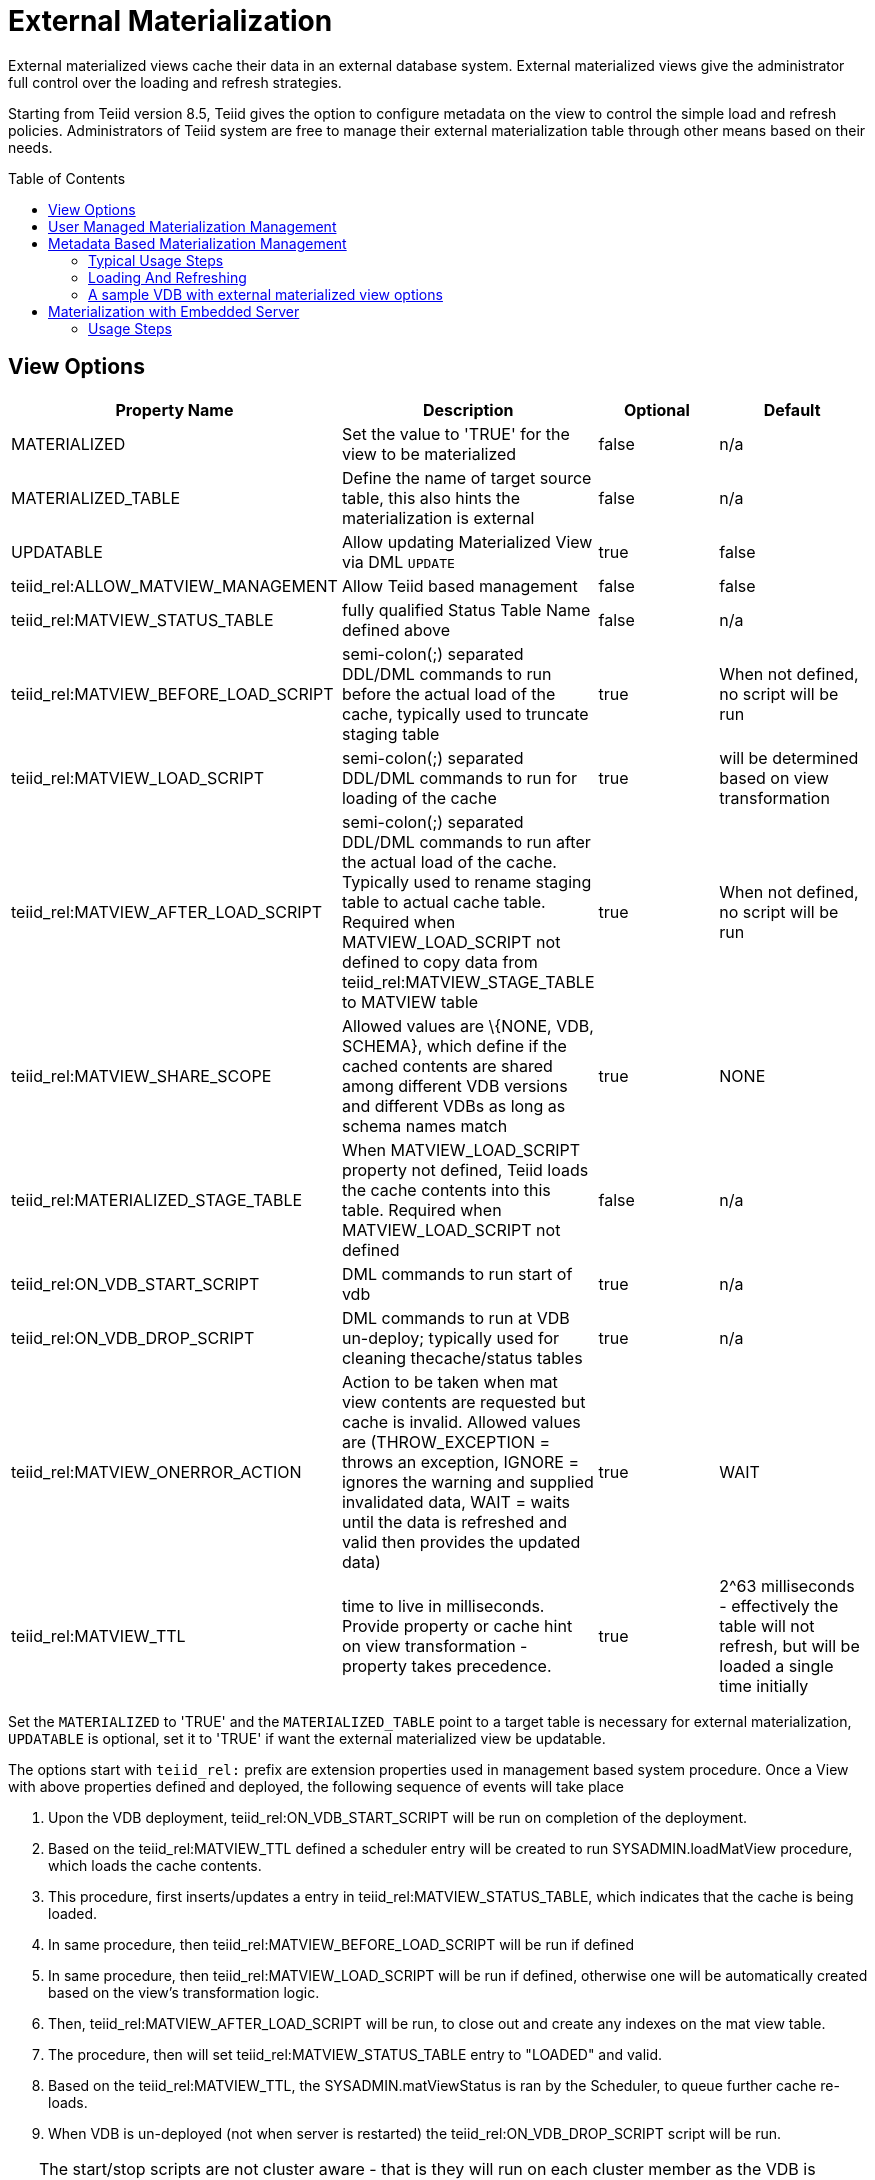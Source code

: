 
:toc:
:toc-placement: preamble

= External Materialization

External materialized views cache their data in an external database system. External materialized views give the administrator full control over the loading and refresh strategies.

Starting from Teiid version 8.5, Teiid gives the option to configure metadata on the view to control the simple load and refresh policies. Administrators of Teiid system are free to manage their external materialization table through other means based on their needs.

== View Options

|===
|Property Name |Description |Optional |Default

|MATERIALIZED
|Set the value to 'TRUE' for the view to be materialized
|false
|n/a

|MATERIALIZED_TABLE
|Define the name of target source table, this also hints the materialization is external 
|false
|n/a

|UPDATABLE
|Allow updating Materialized View via DML `UPDATE`
|true
|false

|teiid_rel:ALLOW_MATVIEW_MANAGEMENT
|Allow Teiid based management
|false
|false

|teiid_rel:MATVIEW_STATUS_TABLE
|fully qualified Status Table Name defined above
|false
|n/a

|teiid_rel:MATVIEW_BEFORE_LOAD_SCRIPT
|semi-colon(;) separated DDL/DML commands to run before the actual load of the cache, typically used to truncate staging table
|true
|When not defined, no script will be run

|teiid_rel:MATVIEW_LOAD_SCRIPT
|semi-colon(;) separated DDL/DML commands to run for loading of the cache
|true
|will be determined based on view transformation

|teiid_rel:MATVIEW_AFTER_LOAD_SCRIPT
|semi-colon(;) separated DDL/DML commands to run after the actual load of the cache. Typically used to rename staging table to actual cache table. Required when MATVIEW_LOAD_SCRIPT not defined to copy data from
teiid_rel:MATVIEW_STAGE_TABLE to MATVIEW table
|true
|When not defined, no script will be run

|teiid_rel:MATVIEW_SHARE_SCOPE
|Allowed values are \{NONE, VDB, SCHEMA}, which define if the cached contents are shared among different VDB versions and different VDBs as long as schema names match
|true
|NONE

|teiid_rel:MATERIALIZED_STAGE_TABLE
|When MATVIEW_LOAD_SCRIPT property not defined, Teiid loads the cache contents into this table. Required when MATVIEW_LOAD_SCRIPT not defined
|false
|n/a

|teiid_rel:ON_VDB_START_SCRIPT
|DML commands to run start of vdb
|true
|n/a

|teiid_rel:ON_VDB_DROP_SCRIPT
|DML commands to run at VDB un-deploy; typically used for cleaning thecache/status tables
|true
|n/a

|teiid_rel:MATVIEW_ONERROR_ACTION
|Action to be taken when mat view contents are requested but cache is invalid. Allowed values are (THROW_EXCEPTION = throws an exception, IGNORE = ignores the warning and supplied invalidated data, WAIT = waits until the data is refreshed and valid then provides the updated data)
|true
|WAIT

|teiid_rel:MATVIEW_TTL
|time to live in milliseconds. Provide property or cache hint on view transformation - property takes precedence.
|true
|2^63 milliseconds - effectively the table will not refresh, but will be loaded a single time initially
|===

Set the `MATERIALIZED` to 'TRUE' and the `MATERIALIZED_TABLE` point to a target table is necessary for external materialization, `UPDATABLE` is optional, set it to 'TRUE' if want the external materialized view be updatable. 

The options start with `teiid_rel:` prefix are extension properties used in management based system procedure.  Once a View with above properties defined and deployed, the following sequence of events will take place

1.  Upon the VDB deployment, teiid_rel:ON_VDB_START_SCRIPT will be run on completion of the deployment.
2.  Based on the teiid_rel:MATVIEW_TTL defined a scheduler entry will be created to run SYSADMIN.loadMatView procedure, which loads the cache contents.
3.  This procedure, first inserts/updates a entry in teiid_rel:MATVIEW_STATUS_TABLE, which indicates that the cache is being loaded.
4.  In same procedure, then teiid_rel:MATVIEW_BEFORE_LOAD_SCRIPT will be run if defined
5.  In same procedure, then teiid_rel:MATVIEW_LOAD_SCRIPT will be run if defined, otherwise one will be automatically created based on the view’s transformation logic.
6.  Then, teiid_rel:MATVIEW_AFTER_LOAD_SCRIPT will be run, to close out and create any indexes on the mat view table.
7.  The procedure, then will set teiid_rel:MATVIEW_STATUS_TABLE entry to "LOADED" and valid.
8.  Based on the teiid_rel:MATVIEW_TTL, the SYSADMIN.matViewStatus is ran by the Scheduler, to queue further cache re-loads.
9.  When VDB is un-deployed (not when server is restarted) the teiid_rel:ON_VDB_DROP_SCRIPT script will be run.

TIP: The start/stop scripts are not cluster aware - that is they will run on each cluster member as the VDB is deployed. When deploying into a clustered environment, the scripts should be written in such a way as to be cluster safe.

== User Managed Materialization Management

*Typical Usage Steps*

* Create materialized views and corresponding physical materialized target tables in Designer. This can be done through setting the materialized and target table manually, or by selecting the desired views, right clicking, then selecting Modeling->"Create Materialized Views"
* Generate the DDL for your physical model materialization target tables. This can be done by selecting the model, right clicking, then choosing Export->"Metadata Modeling"->"Data Definition Language (DDL) File". This script can be used to create the desired schema for your materialization target on whatever source you choose.
* Determine a load and refresh strategy. With the schema created the most simplistic approach is to just load the data. The load can even be done through Teiid with

[source,sql]
----
insert into target_table select * from matview option nocache matview
----

That however may be too simplistic because your index creation may be more performant if deferred until after the table has been created. Also full snapshot refreshes are best done to a staging table then swapping it for the existing physical table to ensure that the refresh does not impact user queries and to ensure that the table is valid prior to use.

== Metadata Based Materialization Management

Users when they are designing their views, they can define additional metadata on their views to control the loading and refreshing of external materialization cache. This option provides a limited but a powerful way to manage the materialization views. For this purpose, link:../reference/sysadmin_schema.adoc#_virtual_procedures[SYSADMIN Schema] model in your VDB defines three stored procedures (link:../reference/sysadmin_schema.adoc#_sysadmin_loadmatview[loadMatView], link:../reference/sysadmin_schema.adoc#_sysadmin_updatematview[updateMatView], link:../reference/sysadmin_schema.adoc#_sysadmin_matviewstatus[matViewStatus]) in its schema. Based on the defined metadata on the view, and these Procedures use a simple scheduler automatically starts during the VDB deployment and loads and keeps the cache fresh.

NOTE: The Designer tooling for this feature is lacking at this moment but this will be added in coming releases.

=== Typical Usage Steps

* To manage and report the loading and refreshing activity of materialization view, Teiid expects the user to define "Status" table with following schema in any one of the source models. Create this table on the physical database, before you do the import of this physical source.

[source,sql]
----
CREATE TABLE status
(
  VDBName varchar(50) not null,
  VDBVersion varchar(50) not null,
  SchemaName varchar(50) not null,
  Name varchar(256) not null,
  TargetSchemaName varchar(50),
  TargetName varchar(256) not null,
  Valid boolean not null,
  LoadState varchar(25) not null,
  Cardinality long,
  Updated timestamp not null,
  LoadNumber long not null,
  PRIMARY KEY (VDBName, VDBVersion, SchemaName, Name)
);
----

* Create Views and corresponding physical materialized target tables in Designer or using DDL. This can be done through setting the materialized and target table manually, or by selecting the desired views, right clicking, then selecting Modeling->"Create Materialized Views" in the Designer.
* Define the extension properties Materialization in <<View Options, View Options>> on the view.

=== Loading And Refreshing

User can any time run SYSADMIN.updateMatView procedure to partially update the cache contents rather than complete refresh of contents with SYSADMIN.loadMatview procedure. When partial update is run the cache expiration time is renewed for new term based on Cache Hint again.

=== A sample VDB with external materialized view options

[source,xml]
----
<?xml version="1.0" encoding="UTF-8" standalone="yes"?>
<vdb name="sakila" version="1">
    <description>Shows how to call JPA entities</description>

    <model name="pg">
        <source name="pg" translator-name="postgresql-override" connection-jndi-name="java:/sakila-ds"/>
    </model>

    <model name="sakila" type="VIRTUAL">
    <metadata type="DDL"><![CDATA[
        CREATE VIEW actor (
           actor_id integer,
           first_name varchar(45) NOT NULL,
           last_name varchar(45) NOT NULL,
           last_update timestamp NOT NULL
        ) OPTIONS (MATERIALIZED 'TRUE', UPDATABLE 'TRUE',
                MATERIALIZED_TABLE 'pg.public.mat_actor',
                "teiid_rel:MATERIALIZED_STAGE_TABLE" 'pg.public.mat_actor_staging',
                "teiid_rel:ALLOW_MATVIEW_MANAGEMENT" 'true',
                "teiid_rel:MATVIEW_STATUS_TABLE" 'pg.public.status',
                "teiid_rel:MATVIEW_BEFORE_LOAD_SCRIPT" 'execute pg.native("truncate table mat_actor_staging");',
                "teiid_rel:MATVIEW_AFTER_LOAD_SCRIPT" 'execute pg.native("ALTER TABLE mat_actor RENAME TO mat_actor_temp");execute pg.native("ALTER TABLE mat_actor_staging RENAME TO mat_actor");execute pg.native("ALTER TABLE mat_actor_temp RENAME TO mat_actor_staging;")',
                "teiid_rel:MATVIEW_SHARE_SCOPE" 'NONE',
                "teiid_rel:MATVIEW_ONERROR_ACTION" 'THROW_EXCEPTION',
                "teiid_rel:MATVIEW_TTL" 300000,
                "teiid_rel:ON_VDB_DROP_SCRIPT" 'DELETE FROM pg.public.status WHERE Name="actor" AND schemaname = "sakila"')
            AS SELECT actor_id, first_name, last_name, last_update from pg."public".actor;
     ]]>
    </metadata>
    </model>
    <translator name="postgresql-override" type="postgresql">
        <property name="SupportsNativeQueries" value="true"/>
    </translator>
</vdb>
----

== Materialization with Embedded Server

With this VDB and the above table extension properties, we can set up External Materialization to Embedded Server.

=== Usage Steps

**1. Create MATERIALIZED_TABLE, MATVIEW_STATUS_TABLE and MATERIALIZED_STAGE_TABLE**

MATERIALIZED_TABLE is necessary, it can be any name, but it’s structure should match to materialization view.  MATVIEW_STATUS_TABLE is necessary, it should be named as 'status', it’s structure like the below schema

[source,sql]
----
CREATE TABLE status 
( 
  VDBName varchar(50) not null, 
  VDBVersion varchar(50) not null, 
  SchemaName varchar(50) not null, 
  Name varchar(256) not null, 
  TargetSchemaName varchar(50), 
  TargetName varchar(256) not null, 
  Valid boolean not null, 
  LoadState varchar(25) not null, 
  Cardinality long, 
  Updated timestamp not null, 
  LoadNumber long not null, 
  PRIMARY KEY (VDBName, VDBVersion, SchemaName, Name) 
);
----

If 'teiid_rel:MATVIEW_LOAD_SCRIPT' MATERIALIZED_STAGE_TABLE is necessary, it can be any name, but it’s structure should match to materialization view.

**2. Create Materialization Views**

Create Materialization Views and corresponding physical materialized target table, staging table, status table, it should be manually created in a model of the VDB - and the model type should be 'VIRTUAL'.

**3. Set up Embedded Server**

Excepting add ConnectionFactory and Translator to Embedded Server, TransactionManager also is necessay, the set up code snipets snippet like

[source,java]
----
EmbeddedServer server = new EmbeddedServer(); 
… 
server.addConnectionFactory("name", Object); 
… 
server.addTranslator("name", ExecutionFactory); 
EmbeddedConfiguration config = new EmbeddedConfiguration(); 
config.setTransactionManager(EmbeddedHelper.getTransactionManager()); 
server.start(config); 
server.deployVDB("matView-vdb.xml");
----

https://raw.githubusercontent.com/teiid/teiid-embedded-examples/master/embedded-caching/src/main/java/org/teiid/example/ExternalMaterializationExample.java[An Usage Example]

